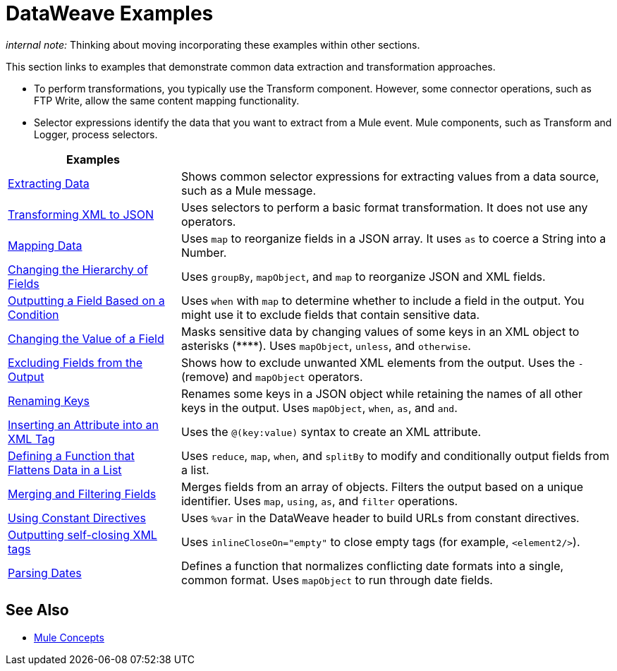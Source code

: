 = DataWeave Examples
:keywords: studio, anypoint, transform, transformer, format, aggregate, rename, split, filter convert, xml, json, csv, pojo, java object, metadata, dataweave, data weave, datamapper, dwl, dfl, dw, output structure, input structure, map, mapping

_internal note:_ Thinking about moving incorporating these examples within other sections.

This section links to examples that demonstrate common data extraction and transformation approaches.

* To perform transformations, you typically use the Transform component. However, some connector operations, such as FTP Write, allow the same content mapping functionality.
* Selector expressions identify the data that you want to extract from a Mule event. Mule components, such as Transform and Logger, process selectors.

[cols="2,5",options="header"]
|===
|Examples |

|link:/mule-user-guide/v/4.0/dataweave-cookbook-extract-data[Extracting Data]
| Shows common selector expressions for extracting values from a data source, such as a Mule message.

| link:/mule-user-guide/v/4.0/dataweave-cookbook-perform-basic-transformation[Transforming XML to JSON] | Uses selectors to perform a basic format transformation. It does not use any operators.

| link:/mule-user-guide/v/4.0/dataweave-cookbook-map[Mapping Data]
| Uses `map` to reorganize fields in a JSON array. It uses `as` to coerce a String into a Number.

| link:/mule-user-guide/v/4.0/dataweave-cookbook-group-by[Changing the Hierarchy of Fields]
| Uses `groupBy`, `mapObject`, and `map` to reorganize JSON and XML fields.

| link:/mule-user-guide/v/4.0/dataweave-cookbook-output-key-when-present[Outputting a Field Based on a Condition]
| Uses `when` with `map` to determine whether to include a field in the output. You might use it to exclude fields that contain sensitive data.

| link:/mule-user-guide/v/4.0/dataweave-cookbook-replace-value[Changing the Value of a Field]
| Masks sensitive data by changing values of some keys in an XML object to asterisks (\****). Uses `mapObject`, `unless`, and `otherwise`.

| link:/mule-user-guide/v/4.0/dataweave-cookbook-exclude-field[Excluding Fields from the Output]
| Shows how to exclude unwanted XML elements from the output. Uses the `-` (remove) and `mapObject` operators.

| link:/mule-user-guide/v/4.0/dataweave-cookbook-rename-keys[Renaming Keys]
| Renames some keys in a JSON object while retaining the names of all other keys in the output. Uses `mapObject`, `when`, `as`, and `and`.

| link:/mule-user-guide/v/4.0/dataweave-cookbook-insert-new-attribute[Inserting an Attribute into an XML Tag]
| Uses the `@(key:value)` syntax to create an XML attribute.

| link:/mule-user-guide/v/4.0/dataweave-cookbook-use-function-to-flatten-list[Defining a Function that Flattens Data in a List]
| Uses `reduce`, `map`, `when`, and `splitBy` to modify and conditionally output fields from a list.

| link:/mule-user-guide/v/4.0/dataweave-cookbook-merge-fields-from-array[Merging and Filtering Fields]
| Merges fields from an array of objects. Filters the output based on a unique identifier. Uses `map`, `using`, `as`, and `filter` operations.

| link:/mule-user-guide/v/4.0/dataweave-cookbook-use-constant-directives[Using Constant Directives]
| Uses `%var` in the DataWeave header to build URLs from constant directives.

| link:/mule-user-guide/v/4.0/dataweave-cookbook-output-self-closing-xml-tags[Outputting self-closing XML tags]
| Uses `inlineCloseOn="empty"` to close empty tags (for example, `<element2/>`).

| link:/mule-user-guide/v/4.0/dataweave-cookbook-parsing-dates[Parsing Dates]
| Defines a function that normalizes conflicting date formats into a single, common format. Uses `mapObject` to run through date fields.
|===

////
THESE DON'T WORK
|  link:/mule-user-guide/v/4.0/dataweave-configure-csv-reader[]

|  link:/mule-user-guide/v/4.0/dataweave-cookbook-create-mule-config[Creating a Mule Configuration]

|  link:/mule-user-guide/v/4.0/dataweave-cookbook-create-mule-pom[Creating a Mule POM]

|  link:/mule-user-guide/v/4.0/dataweave-cookbook-pass-functions-as-arguments[Passing Functions as Arguments]

| link:/mule-user-guide/v/4.0/dataweave-cookbook-perform-basic-math[Performing Basic Math]

| link:/mule-user-guide/v/4.0/dataweave-cookbook-remove-xml-attributes[Removing XML Attributes]

| link:/mule-user-guide/v/4.0/dataweave-cookbook-use-constant-directives[Using Constant Directives]

CANNOT TEST THIS ONE

|  link:/mule-user-guide/v/4.0/dataweave-cookbook-merge-inputs-from-collection[Merging Inputs from a Collection]
////

////
[NOTE]
To step through basic DataWeave use cases and exercises in actual Mule applications, see the link:/mule-user-guide/v/4.0/dataweave-quickstart[DataWeave Quickstart Guide].

[TIP]
The DataWeave code shown in the examples is understood in the context of *input/output metadata*. The tabs below can be toggled to see the metadata structures that DataWeave leverages to get the transformations done.
////

== See Also

* link:/mule-user-guide/v/4.0/mule-concepts[Mule Concepts]
